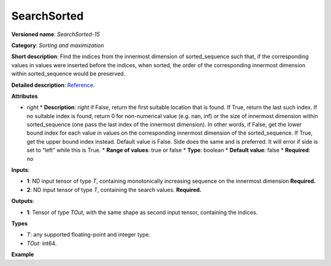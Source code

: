 SearchSorted
===============


.. meta::
  :description: Learn about SearchSorted - a sorting and maximization
                operation, which requires two input tensors.


**Versioned name**: *SearchSorted-15*

**Category**: *Sorting and maximization*

**Short description**: Find the indices from the innermost dimension of sorted_sequence such that, if the corresponding values in values were inserted before the indices, when sorted, the order of the corresponding innermost dimension within sorted_sequence would be preserved.

**Detailed description**: `Reference <https://pytorch.org/docs/stable/generated/torch.searchsorted.html>`__.

**Attributes**

* *right*
  * **Description**: *right*  if False, return the first suitable location that is found. If True, return the last such index. If no suitable index is found, return 0 for non-numerical value (e.g. nan, inf) or the size of innermost dimension within sorted_sequence (one pass the last index of the innermost dimension). In other words, if False, get the lower bound index for each value in values on the corresponding innermost dimension of the sorted_sequence. If True, get the upper bound index instead. Default value is False. Side does the same and is preferred. It will error if side is set to “left” while this is True.
  * **Range of values**: true or false
  * **Type**: boolean
  * **Default value**: false
  * **Required**: *no*

**Inputs**:

* **1**: ND input tensor of type *T*, containing monotonically increasing sequence on the innermost dimension **Required.**

* **2**: ND input tensor of type *T*, containing the search values. **Required.**

**Outputs**:

* **1**: Tensor of type *TOut*, with the same shape as second input tensor, containing the indices.

**Types**

* *T*: any supported floating-point and integer type.

* *TOut*: int64.

**Example**

.. code-block:: xml
   :force:

   <layer ... type="SearchSorted" ... >
       <right="True"/>
       <input>
           <port id="0">
               <dim>7</dim>
               <dim>256</dim>
               <dim>200</dim>
               <dim>200</dim>
           </port>
           <port id="1">
               <dim>7</dim>
               <dim>256</dim>
               <dim>200</dim>
               <dim>10</dim>
           </port>
       </input>
       <output>
           <port id="0" precision="INT64">
               <dim>7</dim>
               <dim>256</dim>
               <dim>200</dim>
               <dim>10</dim>
           </port>
       </output>
   </layer>
